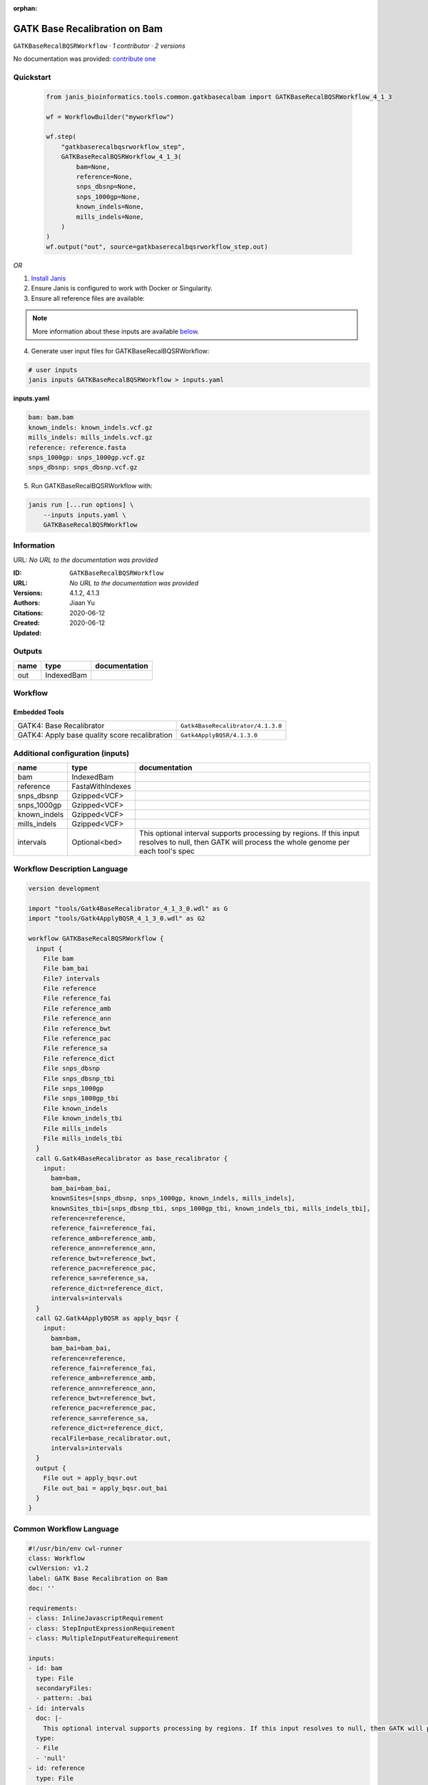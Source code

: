 :orphan:

GATK Base Recalibration on Bam
==========================================================

``GATKBaseRecalBQSRWorkflow`` · *1 contributor · 2 versions*

No documentation was provided: `contribute one <https://github.com/PMCC-BioinformaticsCore/janis-bioinformatics>`_


Quickstart
-----------

    .. code-block:: python

       from janis_bioinformatics.tools.common.gatkbasecalbam import GATKBaseRecalBQSRWorkflow_4_1_3

       wf = WorkflowBuilder("myworkflow")

       wf.step(
           "gatkbaserecalbqsrworkflow_step",
           GATKBaseRecalBQSRWorkflow_4_1_3(
               bam=None,
               reference=None,
               snps_dbsnp=None,
               snps_1000gp=None,
               known_indels=None,
               mills_indels=None,
           )
       )
       wf.output("out", source=gatkbaserecalbqsrworkflow_step.out)
    

*OR*

1. `Install Janis </tutorials/tutorial0.html>`_

2. Ensure Janis is configured to work with Docker or Singularity.

3. Ensure all reference files are available:

.. note:: 

   More information about these inputs are available `below <#additional-configuration-inputs>`_.



4. Generate user input files for GATKBaseRecalBQSRWorkflow:

.. code-block:: bash

   # user inputs
   janis inputs GATKBaseRecalBQSRWorkflow > inputs.yaml



**inputs.yaml**

.. code-block:: yaml

       bam: bam.bam
       known_indels: known_indels.vcf.gz
       mills_indels: mills_indels.vcf.gz
       reference: reference.fasta
       snps_1000gp: snps_1000gp.vcf.gz
       snps_dbsnp: snps_dbsnp.vcf.gz




5. Run GATKBaseRecalBQSRWorkflow with:

.. code-block:: bash

   janis run [...run options] \
       --inputs inputs.yaml \
       GATKBaseRecalBQSRWorkflow





Information
------------

URL: *No URL to the documentation was provided*

:ID: ``GATKBaseRecalBQSRWorkflow``
:URL: *No URL to the documentation was provided*
:Versions: 4.1.2, 4.1.3
:Authors: Jiaan Yu
:Citations: 
:Created: 2020-06-12
:Updated: 2020-06-12



Outputs
-----------

======  ==========  ===============
name    type        documentation
======  ==========  ===============
out     IndexedBam
======  ==========  ===============


Workflow
--------

.. image:: GATKBaseRecalBQSRWorkflow_4_1_3.dot.png

Embedded Tools
***************

=============================================  =================================
GATK4: Base Recalibrator                       ``Gatk4BaseRecalibrator/4.1.3.0``
GATK4: Apply base quality score recalibration  ``Gatk4ApplyBQSR/4.1.3.0``
=============================================  =================================



Additional configuration (inputs)
---------------------------------

============  ================  ===================================================================================================================================================
name          type              documentation
============  ================  ===================================================================================================================================================
bam           IndexedBam
reference     FastaWithIndexes
snps_dbsnp    Gzipped<VCF>
snps_1000gp   Gzipped<VCF>
known_indels  Gzipped<VCF>
mills_indels  Gzipped<VCF>
intervals     Optional<bed>     This optional interval supports processing by regions. If this input resolves to null, then GATK will process the whole genome per each tool's spec
============  ================  ===================================================================================================================================================

Workflow Description Language
------------------------------

.. code-block:: text

   version development

   import "tools/Gatk4BaseRecalibrator_4_1_3_0.wdl" as G
   import "tools/Gatk4ApplyBQSR_4_1_3_0.wdl" as G2

   workflow GATKBaseRecalBQSRWorkflow {
     input {
       File bam
       File bam_bai
       File? intervals
       File reference
       File reference_fai
       File reference_amb
       File reference_ann
       File reference_bwt
       File reference_pac
       File reference_sa
       File reference_dict
       File snps_dbsnp
       File snps_dbsnp_tbi
       File snps_1000gp
       File snps_1000gp_tbi
       File known_indels
       File known_indels_tbi
       File mills_indels
       File mills_indels_tbi
     }
     call G.Gatk4BaseRecalibrator as base_recalibrator {
       input:
         bam=bam,
         bam_bai=bam_bai,
         knownSites=[snps_dbsnp, snps_1000gp, known_indels, mills_indels],
         knownSites_tbi=[snps_dbsnp_tbi, snps_1000gp_tbi, known_indels_tbi, mills_indels_tbi],
         reference=reference,
         reference_fai=reference_fai,
         reference_amb=reference_amb,
         reference_ann=reference_ann,
         reference_bwt=reference_bwt,
         reference_pac=reference_pac,
         reference_sa=reference_sa,
         reference_dict=reference_dict,
         intervals=intervals
     }
     call G2.Gatk4ApplyBQSR as apply_bqsr {
       input:
         bam=bam,
         bam_bai=bam_bai,
         reference=reference,
         reference_fai=reference_fai,
         reference_amb=reference_amb,
         reference_ann=reference_ann,
         reference_bwt=reference_bwt,
         reference_pac=reference_pac,
         reference_sa=reference_sa,
         reference_dict=reference_dict,
         recalFile=base_recalibrator.out,
         intervals=intervals
     }
     output {
       File out = apply_bqsr.out
       File out_bai = apply_bqsr.out_bai
     }
   }

Common Workflow Language
-------------------------

.. code-block:: text

   #!/usr/bin/env cwl-runner
   class: Workflow
   cwlVersion: v1.2
   label: GATK Base Recalibration on Bam
   doc: ''

   requirements:
   - class: InlineJavascriptRequirement
   - class: StepInputExpressionRequirement
   - class: MultipleInputFeatureRequirement

   inputs:
   - id: bam
     type: File
     secondaryFiles:
     - pattern: .bai
   - id: intervals
     doc: |-
       This optional interval supports processing by regions. If this input resolves to null, then GATK will process the whole genome per each tool's spec
     type:
     - File
     - 'null'
   - id: reference
     type: File
     secondaryFiles:
     - pattern: .fai
     - pattern: .amb
     - pattern: .ann
     - pattern: .bwt
     - pattern: .pac
     - pattern: .sa
     - pattern: ^.dict
   - id: snps_dbsnp
     type: File
     secondaryFiles:
     - pattern: .tbi
   - id: snps_1000gp
     type: File
     secondaryFiles:
     - pattern: .tbi
   - id: known_indels
     type: File
     secondaryFiles:
     - pattern: .tbi
   - id: mills_indels
     type: File
     secondaryFiles:
     - pattern: .tbi

   outputs:
   - id: out
     type: File
     secondaryFiles:
     - pattern: .bai
     outputSource: apply_bqsr/out

   steps:
   - id: base_recalibrator
     label: 'GATK4: Base Recalibrator'
     in:
     - id: bam
       source: bam
     - id: knownSites
       source:
       - snps_dbsnp
       - snps_1000gp
       - known_indels
       - mills_indels
     - id: reference
       source: reference
     - id: intervals
       source: intervals
     run: tools/Gatk4BaseRecalibrator_4_1_3_0.cwl
     out:
     - id: out
   - id: apply_bqsr
     label: 'GATK4: Apply base quality score recalibration'
     in:
     - id: bam
       source: bam
     - id: reference
       source: reference
     - id: recalFile
       source: base_recalibrator/out
     - id: intervals
       source: intervals
     run: tools/Gatk4ApplyBQSR_4_1_3_0.cwl
     out:
     - id: out
   id: GATKBaseRecalBQSRWorkflow

